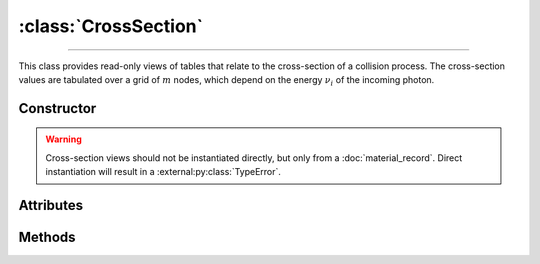 :class:`CrossSection`
=====================

.. _CrossSection:

----

This class provides read-only views of tables that relate to the cross-section
of a collision process. The cross-section values are tabulated over a grid of
:math:`m` nodes, which depend on the energy :math:`\nu_i` of the incoming
photon.


Constructor
-----------

.. py:class:: CrossSection(*args, **kwargs)

.. warning::

   Cross-section views should not be instantiated directly, but only from a
   :doc:`material_record`. Direct instantiation will result in a
   :external:py:class:`TypeError`.


Attributes
----------

.. py:attribute:: CrossSection.energies
   :type: numpy.ndarray

   The :math:`m` energy values of the incoming photon (:math:`\nu_i`), for which
   the cross-section was pre-computed.

.. py:attribute:: CrossSection.material
   :type: MaterialRecord

   The collision's target material.

.. py:attribute:: CrossSection.process
   :type: str

   A description of the interaction process.

.. py:attribute:: CrossSection.values
   :type: numpy.ndarray

   The :math:`m` pre-computed cross-section values.


Methods
-------

.. py:method:: CrossSection.__call__(energy)

   Returns interpolated cross-section value(s) for the specified *energy*
   (:math:`\nu_i`) which can be either a float or a
   :external:py:class:`numpy.ndarray`.
